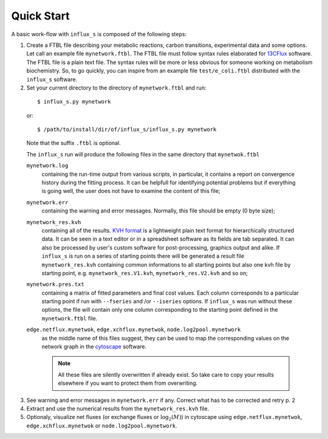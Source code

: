 
.. _quick:

===========
Quick Start
===========

A basic work-flow with ``influx_s`` is composed of the following steps:

1. Create a FTBL file describing your metabolic reactions, carbon transitions, experimental data and some options. Let call an example file ``mynetwork.ftbl``. The FTBL file must follow syntax rules elaborated for `13CFlux <https://www.13cflux.net/>`_ software. The FTBL file is a plain text file. The syntax rules will be more or less obvious for someone working on metabolism biochemistry. So, to go quickly, you can inspire from an example file ``test/e_coli.ftbl`` distributed with the ``influx_s`` software.

2. Set your current directory to the directory of ``mynetwork.ftbl`` and run:
 ::

  $ influx_s.py mynetwork

 or::

  $ /path/to/install/dir/of/influx_s/influx_s.py mynetwork

 Note that the suffix ``.ftbl`` is optional.

 The ``influx_s`` run will produce the following files in the same directory that ``mynetwok.ftbl``

 ``mynetwork.log``
   containing the run-time output from various scripts, in particular,
   it contains a report on convergence history during the fitting process.
   It can be helpfull for identifying potential problems but if everything
   is going well, the user does not have to examine the content of this file;
 ``mynetwork.err``
  containing the warning and error messages.
  Normally, this file should be empty (0 byte size);
 ``mynetwork_res.kvh``
  containing all of the results. `KVH format <http://serguei.sokol.free.fr/kvh-format/>`_ is a
  lightweight plain text format for hierarchically structured data. It can be seen in a text editor
  or in a spreadsheet software as its fields are tab separated. It can also be processed by user's
  custom software for post-processing, graphics output and alike. If ``influx_s``
  is run on a series of starting points there will be generated a result
  file ``mynetwork_res.kvh`` containing common informations to all starting points
  but also one kvh file by starting point, e.g. ``mynetwork_res.V1.kvh``,
  ``mynetwork_res.V2.kvh`` and so on;
 ``mynetwork.pres.txt``
  containing a matrix of fitted parameters and final cost values. Each column
  corresponds to a particular starting point if run with ``--fseries`` and /or
  ``--iseries`` options. If ``influx_s`` was run without these options, the file
  will contain only one column corresponding to the starting point defined
  in the ``mynetwork.ftbl`` file.
  
 ``edge.netflux.mynetwok``, ``edge.xchflux.mynetwok``, ``node.log2pool.mynetwork``
  as the middle name of this files suggest, they can be used to map the corresponding
  values on the network graph in the `cytoscape <http://www.cytoscape.org>`_ software.

  .. note:: All these files are silently overwritten if already exist.
   So take care to copy your results elsewhere if you want to protect them
   from overwriting.

3. See warning and error messages in ``mynetwork.err`` if any. Correct what has to be corrected and retry p. 2

4. Extract and use the numerical results from the ``mynetwork_res.kvh`` file.

5. Optionaly, visualize net fluxes (or exchange fluxes or :math:`\log_2(M)`) in cytoscape using ``edge.netflux.mynetwok``, ``edge.xchflux.mynetwok`` or ``node.log2pool.mynetwork``.
